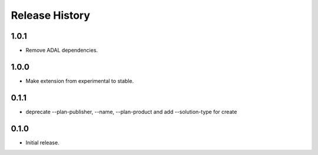 .. :changelog:

Release History
===============

1.0.1
+++++++++++++++
* Remove ADAL dependencies.

1.0.0
+++++++++++++++
* Make extension from experimental to stable.

0.1.1
+++++++++++++++
* deprecate --plan-publisher, --name, --plan-product and add --solution-type for create

0.1.0
+++++++++++++++
* Initial release.

